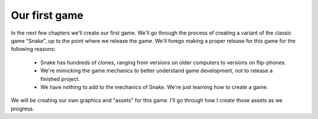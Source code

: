 Our first game
==============

In the next few chapters we'll create our first game. We'll go through the process of creating a variant of the classic game "Snake", up to the point where we release the game. We'll forego making a proper release for this game for the following reasons:

 * Snake has hundreds of clones, ranging from versions on older computers to versions on flip-phones.
 * We're mimicking the game mechanics to better understand game development, not to release a finished project.
 * We have nothing to add to the mechanics of Snake. We're just learning how to create a game.

We will be creating our own graphics and "assets" for this game. I'll go through how I create those assets as we progress.


